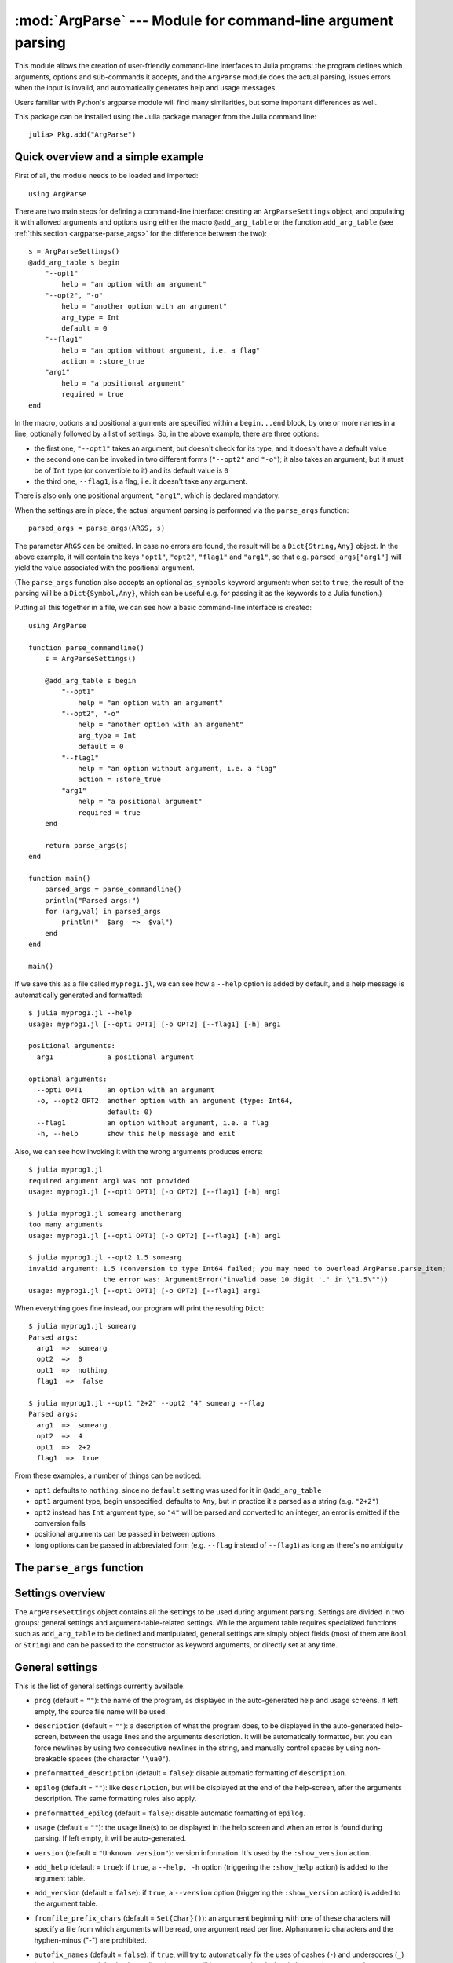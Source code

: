 :mod:`ArgParse` --- Module for command-line argument parsing
============================================================

.. module:: ArgParse
   :synopsis: Command line argument parser

This module allows the creation of user-friendly command-line interfaces to Julia programs:
the program defines which arguments, options and sub-commands it accepts, and the ``ArgParse`` module
does the actual parsing, issues errors when the input is invalid, and automatically generates help
and usage messages.

Users familiar with Python's argparse module will find many similarities, but some important differences
as well.

This package can be installed using the Julia package manager from the Julia command line::

    julia> Pkg.add("ArgParse")

.. _argparse-overview:

-----------------------------------
Quick overview and a simple example
-----------------------------------

First of all, the module needs to be loaded and imported::

    using ArgParse

There are two main steps for defining a command-line interface: creating an ``ArgParseSettings`` object, and
populating it with allowed arguments and options using either the macro ``@add_arg_table`` or the function ``add_arg_table``
(see :ref:`this section <argparse-parse_args>` for the difference between the two)::

    s = ArgParseSettings()
    @add_arg_table s begin
        "--opt1"
            help = "an option with an argument"
        "--opt2", "-o"
            help = "another option with an argument"
            arg_type = Int
            default = 0
        "--flag1"
            help = "an option without argument, i.e. a flag"
            action = :store_true
        "arg1"
            help = "a positional argument"
            required = true
    end

In the macro, options and positional arguments are specified within a ``begin...end`` block, by one or more names
in a line, optionally followed by a list of settings.
So, in the above example, there are three options:

* the first one, ``"--opt1"`` takes an argument, but doesn't check for its type, and it doesn't have a default value
* the second one can be invoked in two different forms (``"--opt2"`` and ``"-o"``); it also takes an argument, but
  it must be of ``Int`` type (or convertible to it) and its default value is ``0``
* the third one, ``--flag1``, is a flag, i.e. it doesn't take any argument.

There is also only one positional argument, ``"arg1"``, which is declared mandatory.

When the settings are in place, the actual argument parsing is performed via the ``parse_args`` function::

    parsed_args = parse_args(ARGS, s)

The parameter ``ARGS`` can be omitted. In case no errors are found, the result will be a ``Dict{String,Any}`` object.
In the above example, it will contain the keys ``"opt1"``, ``"opt2"``, ``"flag1"`` and ``"arg1"``, so that e.g.
``parsed_args["arg1"]`` will yield the value associated with the positional argument.

(The ``parse_args`` function also accepts an optional ``as_symbols`` keyword argument: when set to ``true``, the
result of the parsing will be a ``Dict{Symbol,Any}``, which can be useful e.g. for passing it as the keywords to a Julia
function.)

Putting all this together in a file, we can see how a basic command-line interface is created::

    using ArgParse

    function parse_commandline()
        s = ArgParseSettings()

        @add_arg_table s begin
            "--opt1"
                help = "an option with an argument"
            "--opt2", "-o"
                help = "another option with an argument"
                arg_type = Int
                default = 0
            "--flag1"
                help = "an option without argument, i.e. a flag"
                action = :store_true
            "arg1"
                help = "a positional argument"
                required = true
        end

        return parse_args(s)
    end

    function main()
        parsed_args = parse_commandline()
        println("Parsed args:")
        for (arg,val) in parsed_args
            println("  $arg  =>  $val")
        end
    end

    main()

If we save this as a file called ``myprog1.jl``, we can see how a ``--help`` option is added by default,
and a help message is automatically generated and formatted::

    $ julia myprog1.jl --help
    usage: myprog1.jl [--opt1 OPT1] [-o OPT2] [--flag1] [-h] arg1

    positional arguments:
      arg1             a positional argument

    optional arguments:
      --opt1 OPT1      an option with an argument
      -o, --opt2 OPT2  another option with an argument (type: Int64,
                       default: 0)
      --flag1          an option without argument, i.e. a flag
      -h, --help       show this help message and exit

Also, we can see how invoking it with the wrong arguments produces errors::

    $ julia myprog1.jl
    required argument arg1 was not provided
    usage: myprog1.jl [--opt1 OPT1] [-o OPT2] [--flag1] [-h] arg1

    $ julia myprog1.jl somearg anotherarg
    too many arguments
    usage: myprog1.jl [--opt1 OPT1] [-o OPT2] [--flag1] [-h] arg1

    $ julia myprog1.jl --opt2 1.5 somearg
    invalid argument: 1.5 (conversion to type Int64 failed; you may need to overload ArgParse.parse_item;
                      the error was: ArgumentError("invalid base 10 digit '.' in \"1.5\""))
    usage: myprog1.jl [--opt1 OPT1] [-o OPT2] [--flag1] arg1

When everything goes fine instead, our program will print the resulting ``Dict``::

    $ julia myprog1.jl somearg
    Parsed args:
      arg1  =>  somearg
      opt2  =>  0
      opt1  =>  nothing
      flag1  =>  false

    $ julia myprog1.jl --opt1 "2+2" --opt2 "4" somearg --flag
    Parsed args:
      arg1  =>  somearg
      opt2  =>  4
      opt1  =>  2+2
      flag1  =>  true

From these examples, a number of things can be noticed:

* ``opt1`` defaults to ``nothing``, since no ``default`` setting was used for it in ``@add_arg_table``
* ``opt1`` argument type, begin unspecified, defaults to ``Any``, but in practice it's parsed as a
  string (e.g. ``"2+2"``)
* ``opt2`` instead has ``Int`` argument type, so ``"4"`` will be parsed and converted to an integer,
  an error is emitted if the conversion fails
* positional arguments can be passed in between options
* long options can be passed in abbreviated form (e.g. ``--flag`` instead of ``--flag1``) as long as
  there's no ambiguity

.. _argparse-parse_args:

---------------------------
The ``parse_args`` function
---------------------------

.. function:: parse_args([args,] settings; as_symbols::Bool = false)

   This is the central function of the ``ArgParse`` module. It takes a ``Vector`` of arguments and an ``ArgParseSettings``
   objects (see :ref:`this section <argparse-settings-overview>`), and returns a ``Dict{String,Any}``.
   If ``args`` is not provided, the global variable ``ARGS`` will be used.

   When the keyword argument ``as_symbols`` is ``true``, the function will return a ``Dict{Symbol,Any}`` instead.

   The returned ``Dict`` keys are defined (possibly implicitly) in ``settings``, and their associated values are parsed
   from ``args``. Special keys are used for more advanced purposes; at the moment, one such key exists: ``%COMMAND%``
   (``_COMMAND_`` when using ``as_symbols=true``; see :ref:`this section <argparse-commands>`).

   Arguments are parsed in sequence and matched against the argument table in ``settings`` to determine whether they are
   long options, short options, option arguments or positional arguments:

   * long options begin with a double dash ``"--"``; if a ``'='`` character is found, the remainder is the option argument;
     therefore, ``["--opt=arg"]`` and ``["--opt", "arg"]`` are equivalent if ``--opt`` takes at least one argument.
     Long options can be abbreviated (e.g. ``--opt`` instead of ``--option``) as long as there is no ambiguity.
   * short options begin with a single dash ``"-"`` and their name consists of a single character; they can be grouped
     togheter (e.g. ``["-x", "-y"]`` can become ``["-xy"]``), but in that case only the last option in the group can
     take an argument (which can also be grouped, e.g. ``["-a", "-f", "file.txt"]`` can be passed as
     ``["-affile.txt"]`` if ``-a`` does not take an argument and ``-f`` does). The ``'='`` character can be used to
     separate option names from option arguments as well (e.g. ``-af=file.txt``).
   * positional arguments are anything else; they can appear anywhere.

   The special string ``"--"`` can be used to signal the end of all options; after that, everything is considered as a
   positional argument (e.g. if ``args = ["--opt1", "--", "--opt2"]``, the parser will recognize ``--opt1`` as a long
   option without argument, and ``--opt2`` as a positional argument).

   The special string ``"-"`` is always parsed as a positional argument.

   The parsing can stop early if a ``:show_help`` or ``:show_version`` action is triggered, or if a parsing error is
   found.

   Some ambiguities can arise in parsing, see :ref:`this section <argparse-details>` for a detailed description
   of how they're solved.

.. _argparse-settings-overview:

-----------------
Settings overview
-----------------

The ``ArgParseSettings`` object contains all the settings to be used during argument parsing. Settings are divided
in two groups: general settings and argument-table-related settings.
While the argument table requires specialized functions such as ``add_arg_table`` to be defined and manipulated,
general settings are simply object fields (most of them are ``Bool`` or ``String``) and can be passed to the
constructor as keyword arguments, or directly set at any time.

.. _argparse-general-settings:

----------------
General settings
----------------

This is the list of general settings currently available:

* ``prog`` (default = ``""``): the name of the program, as displayed in the auto-generated help and usage screens.
  If left empty, the source file name will be used.
* ``description`` (default = ``""``): a description of what the program does, to be displayed in the auto-generated
  help-screen, between the usage lines and the arguments description. It will be automatically formatted, but you can
  force newlines by using two consecutive newlines in the string, and manually control spaces by using non-breakable
  spaces (the character ``'\ua0'``).
* ``preformatted_description`` (default = ``false``): disable automatic formatting of ``description``.
* ``epilog`` (default = ``""``): like ``description``, but will be displayed at the end of the help-screen, after the
  arguments description. The same formatting rules also apply.
* ``preformatted_epilog`` (default = ``false``): disable automatic formatting of ``epilog``.
* ``usage`` (default = ``""``): the usage line(s) to be displayed in the help screen and when an error is found during parsing.
  If left empty, it will be auto-generated.
* ``version`` (default = ``"Unknown version"``): version information. It's used by the ``:show_version`` action.
* ``add_help`` (default = ``true``): if ``true``, a ``--help, -h`` option (triggering the ``:show_help`` action) is added
  to the argument table.
* ``add_version`` (default = ``false``): if ``true``, a ``--version`` option (triggering the ``:show_version`` action) is added
  to the argument table.
* ``fromfile_prefix_chars`` (default = ``Set{Char}()``): an argument beginning with one of these characters will specify a file from which
  arguments will be read, one argument read per line. Alphanumeric characters and the hyphen-minus ("-") are prohibited.
* ``autofix_names`` (default = ``false``): if ``true``, will try to automatically fix the uses of dashes (``-``) and underscores (``_``)
  in option names and destinations: all underscores will be converted to dashes in long option names; also, associated destination names, if
  auto-generated (see :ref:`this_section <argparse-argument-names>`), will have dashes replaced with underscores, both for long options and for
  positional arguments. For example, an option declared as ``"--my-opt"`` will be associated with the key ``"my_opt"`` by default.
  It is especially advisable to turn this option on then parsing with the ``as_symbols=true`` argument to ``parse_args``.
* ``error_on_conflict`` (default = ``true``): if ``true``, throw an error in case conflicting entries are added to the argument table;
  if ``false``, later entries will silently take precedence.
  See :ref:`this section <argparse-conflicts>` for a detailed description of what conflicts are and what is the exact behavior
  when this setting is ``false``.
* ``suppress_warnings`` (default = ``false``): is ``true``, all warnings will be suppressed.
* ``allow_ambiguous_opts`` (default = ``false``): if ``true``, ambiguous options such as ``-1`` will be accepted.
* ``commands_are_required`` (default = ``true``): if ``true``, commands will be mandatory. See :ref:`this section <argparse-commands>`
  for more information on commands.
* ``exc_handler`` (default = ``ArgParse.default_handler``): this is a function which is invoked when an error is detected
  during parsing (e.g. an option is not recognized, a required argument is not passed etc.). It takes two arguments:
  the ``settings::ArgParseSettings`` object and the ``err::ArgParseError`` exception. The default handler prints the error text
  and the usage screen on standard error and exits with error code 1::

    function default_handler(settings::ArgParseSettings, err, err_code::Int = 1)
        println(STDERR, err.text)
        println(STDERR, usage_string(settings))
        exit(err_code)
    end

  The module also provides a function ``ArgParse.debug_handler`` (not exported) which will just rethrow the error.

Here is a usage example::

    settings = ArgParseSettings(description = "This program does something",
                                commands_are_required = false,
                                version = "1.0",
                                add_version = true)

which is also equivalent to::

    settings = ArgParseSettings()
    settings.description = "This program does something."
    settings.commands_are_required = false
    settings.version = "1.0"
    settings.add_version = true

As a shorthand, the ``description`` field can be passed without keyword, which makes this equivalent to the above::

    settings = ArgParseSettings("This program does something",
                                commands_are_required = false,
                                version = "1.0",
                                add_version = true)

Most settings won't take effect until ``parse_args`` is invoked, but a few will have immediate effects: ``autofix_names``,
``error_on_conflict``, ``suppress_warnings``, ``allow_ambiguous_opts``.

.. _argparse-argument-table-basics:

---------------------
Argument table basics
---------------------

The argument table is used to store allowed arguments and options in an ``ArgParseSettings`` object. There are two very similar
methods to populate it:

.. function:: @add_arg_table(settings, table...)

    This macro adds a table of arguments and options to the given ``settings``. It can be invoked multiple times. The arguments groups
    are determined automatically, or the current default group is used if specified (see :ref:`this section <argparse-groups>` for
    more details).

    The ``table`` is a list in which each element can be either ``String``, or a tuple or a vector of ``String``, or an assigmment
    expression, or a block:

    * a ``String``, a tuple or a vector introduces a new positional argument or option. Tuples and vectors are only allowed for options and
      provide alternative names (e.g. ``["--opt", "-o"]``)
    * assignment expressions (i.e. expressions using ``=``, ``:=`` or ``=>``) describe the previous argument behavior (e.g.
      ``help = "an option"`` or ``required => false``).  See :ref:`this section <argparse-arg-entry-settings>` for a complete description
    * blocks (``begin...end`` or lists of expressions in parentheses separated by semicolons) are useful to group entries and span
      multiple lines.

    These rules allow for a variety usage styles, which are discussed in :ref:`this section <argparse-table-styles>`.
    In the rest of this document, we will mostly use this style::

        @add_arg_table settings begin
            "--opt1", "-o"
                help = "an option with an argument"
            "--opt2"
            "arg1"
                help = "a positional argument"
                required = true
        end

    In the above example, the ``table`` is put in a single ``begin...end`` block and the line ``"--opt1", "-o"`` is parsed as a tuple;
    indentation is used to help readability.

.. function:: add_arg_table(settings, [arg_name [,arg_options]]...)

    This function is very similar to the macro version. Its syntax is stricter: tuples and blocks are not allowed and argument options
    are explicitly specified as ``Dict`` objects. However, since it doesn't involve macros, it offers more flexibility in other respects,
    e.g. the ``arg_name`` entries need not be explicit, they can be anything which evaluates to a ``String`` or a ``Vector{String}``.

    Example::

        add_arg_table(settings,
            ["--opt1", "-o"],
            Dict(
                :help => "an option with an argument"
            ),
            "--opt2",
            "arg1",
            Dict(
                :help => "a positional argument"
                :required => true
            ))

    Note that the ``Dict``s are constructed using Julia 0.4 syntax in the above example.

.. _argparse-argument-table-entries:

----------------------
Argument table entries
----------------------

Argument table entries consist of an argument name and a list of argument settings, e.g.::

    "--verbose"
        help = "verbose output"
        action = :store_true

.. _argparse-argument-names:

Argument names
--------------

Argument names are strings or, in the case of options, lists of strings. An argument is an option if it begins with a ``'-'``
character, otherwise it'a positional argument. A single ``'-'`` introduces a short option, which must consist of a single
character; long options begin with ``"--"`` instead.

Positional argument names can be any string, except all-uppercase strings between ``'%'`` characters, which are reserved
(e.g. ``"%COMMAND%"``).
Option names can contain any character except ``'='``, whitespaces and non-breakable spaces.
Depending on the value of the ``add_help`` and ``add_version`` settings, options ``--help``, ``-h`` and ``--version`` may
be reserved.
If the ``allow_ambiguous_opts`` setting is ``false``, some characters are not allowed as short options: all digits, the dot,
the underscore and the opening parethesis (e.g. ``-1``, ``-.``, ``-_``, ``-(``).

For positional arguments, the argument name will be used as the key in the ``Dict`` object returned by the ``parse_args`` function.
For options, it will be used to produce a default key in case a ``dest_name`` is not explicitly specified in the table entry, using
either the first long option name in the list or the first short option name if no long options are present. For example:

+--------------------------------+---------------------------+
| argument name                  | default ``dest_name``     |
+================================+===========================+
| ``"--long"``                   | ``"long"``                |
+--------------------------------+---------------------------+
| ``"--long", "-s"``             | ``"long"``                |
+--------------------------------+---------------------------+
| ``"-s", "--long1", "--long2"`` | ``"long1"``               |
+--------------------------------+---------------------------+
| ``"-s", "-x"``                 | ``"s"``                   |
+--------------------------------+---------------------------+

In case the ``autofix_names`` setting is ``true`` (it is ``false`` by default), dashes in the names of arguments and long options will be
converted to underscores: for example, ``"--my-opt"`` will yield ``"my_opt"`` as the default ``dest_name``.

The argument name is also used to generate a default metavar in case ``metavar`` is not explicitly set in the table entry. The rules
are the same used to determine the default ``dest_name``, but for options the result will be uppercased (e.g. ``"--long"`` will
become ``LONG``). Note that this poses additional constraints on the positional argument names (e.g. whitespace is not allowed in
metavars).

.. _argparse-arg-entry-settings:

Argument entry settings
-----------------------

Argument entry settings determine all aspects of an argument's behavior. Some settings combinations are contradictory and will produce
an error (e.g. using both ``action = :store_true`` and ``nargs = 1``, or using ``action = :store_true`` with a positional argument).
Also, some settings are only meaningful under some conditions (e.g. passing a ``metavar`` to a flag-like option does not make sense)
and will be ignored with a warning (unless the ``suppress_warnings`` general setting is ``true``).

This is the list of all available settings:

* ``nargs`` (default = ``'A'``): the number of extra command-line tokens parsed with the entry. See
  :ref:`this section <argparse-actions-and-nargs>` for a complete desctiption.
* ``action``: the action performed when the argument is parsed. It can be passed as a ``String`` or as a ``Symbol`` (e.g. both
  ``:store_arg`` and ``"store_arg"`` are accepted). The default action is ``:store_arg`` unless ``nargs`` is ``0``, in which case the
  default is ``:store_true``. See :ref:`this section <argparse-actions-and-nargs>` for a list of all available actions and a detailed
  explanation.
* ``arg_type`` (default = ``Any``): the type of the argument. Only makes sense with non-flag arguments. Only works out-of-the-box with
  string and number types, but see :ref:`this section <argparse-custom-parsing>` for details on how to make it work for general types
  (including user-defined ones).
* ``default`` (default = ``nothing``): the default value if the option or positional argument is not parsed. Only makes sense with
  non-flag arguments, or when the action is ``:store_const`` or ``:append_const``. Unless it's ``nothing``, it must be consistent with
  ``arg_type`` and ``range_tester``.
* ``constant`` (default = ``nothing``): this value is used by the ``:store_const`` and ``:append_const`` actions, or when ``nargs = '?'``
  and the option argument is not provided.
* ``required`` (default = ``false``): determines if an argument is required (this setting is ignored by flags, which are always
  optional, and in general should be avoided for options if possible).
* ``range_tester`` (default = ``x->true``): a function returning a ``Bool`` value which tests whether an argument is allowed (e.g.
  you could use ``arg_type = Integer`` and ``range_tester = isodd`` to allow only odd integer values)
* ``dest_name`` (default = auto-generated): the key which will be associated with the argument in the ``Dict`` object returned by
  ``parse_args``. The auto-generation rules are explained in :ref:`this section <argparse-argument-names>`. Multiple arguments can share
  the same destination, provided their actions and types are compatible.
* ``help`` (default = ``""``): the help string which will be shown in the auto-generated help screen. It's a ``String`` which will
  be automaticaly formatted; also, ``arg_type`` and ``default`` will be automatically appended to it if provided.
* ``metavar`` (default = auto-generated): a token which will be used in usage and help screens to describe the argument syntax. For
  positional arguments, it will also be used as an identifier in all other messages (e.g. in reporting errors), therefore it must
  be unique. The auto-generations rules are explained in :ref:`this section <argparse-argument-names>`.
* ``force_override``: if ``true``, conflicts are ignored when adding this entry in the argument table (see also :ref:`this section
  <argparse-conflicts>`). By default, it follows the general ``error_on_conflict`` settings.
* ``group``: the option group to which the argument will be assigned to (see :ref:`this section <argparse-groups>`). By default, the
  current default group is used if specified, otherwise the assignment is automatic.
* ``eval_arg`` (default: ``false``): if ``true``, the argument will be parsed as a Julia expression and evaluated, which means that
  for example ``"2+2"`` will yield the integer ``4`` rather than a string. Note that this is a security risk for outside-facing
  programs and should generally be avoided: overload `ArgParse.parse_item` instead (see :ref:`this section <argparse-custom-parsing>`).
  Only makes sense for non-flag arguments.

.. _argparse-actions-and-nargs:

Available actions and nargs values
----------------------------------

The ``nargs`` and ``action`` argument entry settings are used together to determine how many tokens will be parsed from the command
line and what action will be performed on them.

The ``nargs`` setting can be a number or a character; the possible values are:

* ``'A'``: automatic, i.e. inferred from the action (this is the default). In practice, it means ``0`` for flag-like options and ``1``
  for non-flag-like options (but it's different from using an explicit ``1`` because the result is not stored in a ``Vector``).
* ``0``: this is the only possibility (besides ``'A'``) for flag-like actions (see below), and it means no extra tokens will be parsed from
  the command line. If ``action`` is not specified, setting ``nargs`` to ``0`` will make ``action`` default to ``:store_true``.
* a positive integer number ``N``: exactly ``N`` tokens will be parsed from the command-line, and the result stored into a ``Vector``
  of length ``N`` (even for ``N=1``).
* ``'?'``: optional, i.e. a token will only be parsed if it does not look like an option (see :ref:`this section <argparse-details>`
  for a discussion of how exactly this is established), otherwise the ``constant`` argument entry setting will be used instead.
  This only makes sense with options.
* ``'*'``: any number, i.e. all subsequent tokens are stored into a ``Vector``, up until a token which looks like an option is
  encountered, or all tokens are consumed.
* ``'+'``: like ``'*'``, but at least one token is required.
* ``'R'``: all remainder tokens, i.e. like ``'*'`` but it does not stop at options.

Actions can be categorized in many ways; one prominent distinction is flag vs. non-flag: some actions are for options which take no
argument (i.e. flags), all others (except ``command``, which is special) are for other options and positional arguments:

* flag actions are only compatible with ``nargs = 0`` or ``nargs = 'A'``
* non-flag actions are not compatible with ``nargs = 0``.

This is the list of all available actions (in each example, suppose we defined ``settings = ArgParseSettings()``):

* ``store_arg`` (non-flag): store the argument. This is the default unless ``nargs`` is ``0``. Example::

    julia> @add_arg_table(settings, "arg", action => :store_arg);

    julia> parse_args(["x"], settings)
    {"arg"=>"x"}

  The result is a vector if ``nargs`` is a non-zero number, or one of ``'*'``, ``'+'``, ``'R'``::

    julia> @add_arg_table(settings, "arg", action => :store_arg, nargs => 2);

    julia> parse_args(["x", "y"], settings)
    {"arg"=>{"x", "y"}}

* ``store_true`` (flag): store ``true`` if given, otherwise ``false``. Example::

    julia> @add_arg_table(settings, "-v", action => :store_true);

    julia> parse_args([], settings)
    {"v"=>false}

    julia> parse_args(["-v"], settings)
    {"v"=>true}

* ``store_false`` (flag): store ``false`` if given, otherwise ``true``. Example::

    julia> @add_arg_table(settings, "-v", action => :store_false);

    julia> parse_args([], settings)
    {"v"=>true}

    julia> parse_args(["-v"], settings)
    {"v"=>false}

* ``store_const`` (flag): store the value passed as ``constant`` in the entry settings if given, otherwise ``default``.
  Example::

    julia> @add_arg_table(settings, "-v", action => :store_const, constant => 1, default => 0);

    julia> parse_args([], settings)
    {"v"=>0}

    julia> parse_args(["-v"], settings)
    {"v"=>1}

* ``append_arg`` (non-flag): append the argument to the result. Example::

    julia> @add_arg_table(settings, "-x", action => :append_arg);

    julia> parse_args(["-x", "1", "-x", "2"], settings)
    {"x"=>{"1", "2"}}

  The result will be a ``Vector{Vector}`` if ``nargs`` is a non-zero number, or one of ``'*'``, ``'+'``, ``'R'``::

    julia> @add_arg_table(settings, "-x", action => :append_arg, nargs => '*');

    julia> parse_args(["-x", "1", "2", "-x", "3"], settings)
    {"x"=>{{"1", "2"}, {"3"}}

* ``append_const`` (flag): append the value passed as ``constant`` in the entry settings. Example::

    julia> @add_arg_table(settings, "-x", action => :append_const, constant => 1);

    julia> parse_args(["-x", "-x", "-x"], settings)
    {"x"=>{1, 1, 1}}

* ``count_invocations`` (flag): increase a counter; the final result will be the number of times the option was
  invoked. Example::

    julia> @add_arg_table(settings, "-x", action => :count_invocations);

    julia> parse_args(["-x", "-x", "-x"], settings)
    {"x"=>3}

* ``show_help`` (flag): show the help screen and exit. This is useful if the ``add_help`` general setting is
  ``false``. Example::

    julia> settings.add_help = false;

    julia> @add_arg_table(settings, "-x", action => :show_help);

    julia> parse_args(["-x"], settings)
    usage: <command> [-x]

    optional arguments:
      -x

* ``show_version`` (flag): show the version information and exit. This is useful if the ``add_version`` general
  setting is ``false``. Example::

    julia> settings.version = "1.0";

    julia> @add_arg_table(settings, "-x", action => :show_version);

    julia> parse_args(["-v"], settings)
    1.0

* ``command`` (special): the argument or option is a command, i.e. it starts a sub-parsing session (see :ref:`this section
  <argparse-commands>`)

.. _argparse-commands:

Commands
--------

Commands are a special kind of arguments which introduce sub-parsing sessions as soon as they are encountered by ``parse_args``
(and are therefore mutually exclusive).
The ``ArgParse`` module allows commands to look both as positional arguments or as flags, with minor differences between the two.

Commands are introduced by the ``action = :command`` setting in the argument table. Suppose we save the following script in
a file called ``cmd_example.jl``::

    require("argparse")
    using ArgParse

    function parse_commandline()
        s = ArgParseSettings()

        @add_arg_table s begin
            "cmd1"
                help = "first command"
                action = :command
            "cmd2"
                help = "second command"
                action = :command
        end

        return parse_args(s)
    end

    parsed_args = parse_commandline()
    println(parsed_args)

Invoking the script from the command line, we would get the following help screen::

    $ julia cmd_example.jl --help
    usage: cmd_example.jl [-h] {cmd1|cmd2}

    commands:
      cmd1        first command
      cmd2        second command

    optional arguments:
      -h, --help  show this help message and exit

If commands are present in the argument table, ``parse_args`` will set the special key ``"%COMMAND%"`` in the returned ``Dict`` and
fill it with the invoked command (or ``nothing`` if no command was given)::

    $ julia cmd_example.jl cmd1
    {"%COMMAND%"=>"cmd1", "cmd1"=>{}}

This is unless ``parse_args`` is invoked with ``as_symbols=true``, in which case the special key becomes ``:_COMMAND_``. (In that case,
no other argument is allowed to use ``_COMMAND_`` as its ``dest_name``, or an error will be raised.)

Since commands introduce sub-parsing sessions, an additional key will be added for the called command (``"cmd1"`` in this case) whose
associated value is another ``Dict{String, Any}`` containing the result of the sub-parsing (in the above case it's empty). In fact,
with the default settings, commands have their own help screens::

    $ julia cmd_example.jl cmd1 --help
    usage: cmd_example.jl cmd1 [-h]

    optional arguments:
      -h, --help  show this help message and exit

The argument settings and tables for commands can be accessed by using a dict-like notation, i.e. ``settings["cmd1"]`` is an
``ArgParseSettings`` object specific to the ``"cmd1"`` command. Therefore, to populate a command sub-argument-table, simply
use ``@add_arg_table(settings["cmd1"], table...)`` and similar.

These sub-settings are created when a command is added to the argument table, and by default they inherit their parent general
settings except for the ``prog`` setting (which is auto-generated, as can be seen in the above example) and the
``description``, ``epilog`` and ``usage`` settings (which are left empty).

Commands can also have sub-commands.

By default, if commands exist, they are required; this can be avoided by setting the ``commands_are_required = false`` general setting.

The only meaningful settings for commands in an argument entry besides ``action`` are ``help``, ``force_override``, ``group`` and
(for flags only) ``dest_name``.

The only differences between positional-arguments-like and flag-like commands are in the way they are parsed, the fact that flags
accept a ``dest_name`` setting, and that flags can have multiple names (e.g. a long and short form).

Note that short-form flag-like commands will be still be recognized in the middle of a short options group and trigger a sub-parsing
session: for example, if a flag ``-c`` is associated to a command, then ``-xch`` will parse option ``-x`` according to the parent
settings, and option ``-h`` according to the command sub-settings.

.. _argparse-groups:

Argument groups
---------------

By default, the auto-generated help screen divides arguments into three groups: commands, positional arguments and optional
arguments, displayed in that order. Example::

    julia> settings = ArgParseSettings();

    julia> @add_arg_table settings begin
              "--opt"
              "arg"
                required = true
              "cmd1"
                action = :command
              "cmd2"
                action = :command
           end;

    julia> parse_args(["--help"], settings)
    usage: <command> [--opt OPT] [-h] arg {cmd1|cmd2}

    commands:
      cmd1
      cmd2

    positional arguments:
      arg

    optional arguments:
      --opt OPT
      -h, --help  show this help message and exit

It is possible to partition the arguments differently by defining and using customized argument groups.

.. function:: add_arg_group(settings, description, [name , [set_as_default]])

    This function adds an argument group to the argument table in ``settings``. The ``description`` is a ``String`` used in
    the help screen as a title for that group. The ``name`` is a unique name which can be provided to refer to that group
    at a later time.

    After invoking this function, all subsequent invocations of the ``@add_arg_table`` macro and ``add_arg_table`` function
    will use the new group as the default, unless ``set_as_default`` is set to ``false`` (the default is ``true``, and the option
    can only be set if providing a ``name``). Therefore, the most obvious usage pattern is: for each group, add it and populate
    the argument table of that group. Example::

        julia> settings = ArgParseSettings();

        julia> add_arg_group(settings, "custom group");

        julia> @add_arg_table settings begin
                  "--opt"
                  "arg"
               end;

        julia> parse_args(["--help"], settings)
        usage: <command> [--opt OPT] [-h] [arg]

        optional arguments:
          -h, --help  show this help message and exit

        custom group:
          --opt OPT
          arg

    As seen from the example, new groups are always added at the end of existing ones.

    The ``name`` can also be passed as a ``Symbol``. Forbidden names are the standard groups names (``"command"``,
    ``"positional"`` and ``"optional"``) and those beginning with a hash character ``'#'``.

.. function:: set_default_arg_group(settings, [name])

    Set the default group for subsequent invocations of the ``@add_arg_table`` macro and ``add_arg_table`` function.
    ``name`` is a ``String``, and must be one of the standard group names (``"command"``, ``"positional"`` or
    ``"optional"``) or one of the user-defined names given in ``add_arg_group`` (groups with no assigned name cannot be
    used with this function).

    If ``name`` is not provided or is the empty string ``""``, then the default behavior is reset (i.e. arguments will be
    automatically assigned to the standard groups).
    The ``name`` can also be passed as a ``Symbol``.

Besides setting a default group with ``add_arg_group`` and ``set_default_group``, it's also possible to assign individual arguments
to a group by using the ``group`` setting in the argument table entry, which follows the same rules as ``set_default_group``.

Note that if the ``add_help`` or ``add_version`` general settings are ``true``, the ``--help, -h`` and ``--version`` options
will always be added to the ``optional`` group.

.. _argparse-import-settings:

------------------
Importing settings
------------------

It may be useful in some cases to import an argument table into the one which is to be used, for example to create
specialized versions of a common interface.

.. function:: import_settings(settings, other_settings [,args_only])

    Imports ``other_settings`` into ``settings``, where both are ``ArgParseSettings`` objects. If ``args_only`` is
    ``true`` (this is the default), only the argument table will be imported; otherwise, the default argument group
    will also be imported, and all general settings except ``prog``, ``description``, ``epilog`` and ``usage``.

    Sub-settings associated with commands will also be imported recursively; the ``args_only`` setting applies to
    those as well. If there are common commands, their sub-settings will be merged.

    While importing, conflicts may arise: if ``settings.error_on_conflict`` is ``true``, this will result in an error,
    otherwise conflicts will be resolved in favor of ``other_settings`` (see :ref:`this section <argparse-conflicts>`
    for a detailed discussion of how conflicts are handled).

    Argument groups will also be imported; if two groups in ``settings`` and ``other_settings`` match, they are merged
    (groups match either by name, or, if unnamed, by their description).

    Note that the import will have effect immediately: any subsequent modification of ``other_settings`` will not have
    any effect on ``settings``.

    This function can be used at any time.

.. _argparse-conflicts:

-----------------------
Conflicts and overrides
-----------------------

Conflicts between arguments, be them options, positional arguments or commands, can arise for a variety of reasons:

* Two options have the same name (either long or short)
* Two arguments have the same destination key, but different types (e.g. one is ``Any`` and the other ``String``)
* Two arguments have the same destination key, but incompatible actions (e.g. one does ``:store_arg`` and the other
  ``:append_arg``)
* Two positional arguments have the same metavar (and are therefore indistinguishable in the usage and help screens
  and in error messages)
* An argument and a command, or two commands, have the same destination key.

When the general setting ``error_on_conflict`` is ``true``, or any time the specific ``force_override`` table entry
setting is ``false``, any of the above conditions leads to an error.

On the other hand, setting ``error_on_conflict`` to ``false``, or ``force_override`` to ``true``, will try to force
the resolution of most of the conflicts in favor of the newest added entry. The general rules are the following:

* In case of duplicate options, all conflicting forms of the older options are removed; if all forms of an
  option are removed, the option is deleted entirely
* In case of duplicate destination key and incompatible types or actions, the older argument is deleted
* In case of duplicate positional arguments metavars, the older argument is deleted
* A command can override an argument with the same destination key
* However, an argument can never override a command if they have the same destination key; neither can
  a command override another command when added with ``@add_arg_table`` (compatible commands are merged
  by ``import_settings`` though)

.. _argparse-custom-parsing:

-----------------------
Parsing to custom types
-----------------------

If you specify an ``arg_type`` setting (see :ref:`this section <argparse-arg-entry-settings>`) for an option
or an argument, ``parse_args`` will try to parse it, i.e. to convert the string to the specified type. This
only works for a limited number of types, which can either be directly constructed from strings or be parsed via
the Julia's built-in `parse` function. In order to extend this functionality to other types, including user-defined
custom types, you need to overload the `ArgParse.parse_item` function. Example::

    type CustomType
        val::Int
    end

    function ArgParse.parse_item(::Type{CustomType}, x::AbstractString)
        return CustomType(parse(Int, x))
    end

Note that the second argument needs to be of type `AbstractString` (or `String` in Julia 0.3) to avoid ambiguity
warnings. Also note that if your type is parametric (e.g. ``CustomType{T}``), you need to overload the function
like this: ``function ArgParse.parse_item{T}(::Type{CustomType{T}, x::AbstractString)``.


.. _argparse-details:

---------------
Parsing details
---------------

During parsing, ``parse_args`` must determine whether an argument is an option, an option argument, a positional
argument, or a command. The general rules are explained in :ref:`this section <argparse-parse_args>`, but
ambiguities may arise under particular circumstances. In particular, negative numbers like ``-1`` or ``-.1e5``
may look like options. Under the default settings, such options are forbidden, and therefore those tokens are
always recognized as non-options. However, if the ``allow_ambiguous_opts`` general setting is ``true``, existing
options in the argument table will take precedence: for example, if the option ``-1`` is added, and it takes an
argument, then ``-123`` will be parsed as that option, and ``23`` will be its argument.

Some ambiguities still remains though, because the ``ArgParse`` module can actually accept and parse expressions,
not only numbers (although this is not the default), and therefore one may try to pass arguments like ``-e`` or
``-pi``; in that case, these will always be at risk of being recognized as options. The easiest workaround is to
put them in parentheses, e.g. ``(-e)``.

When an option is declared to accept a fixed positive number of arguments or the remainder of the command line
(i.e. if ``nargs`` is a non-zero number, or ``'A'``, or ``'R'``), ``parse_args`` will not try to check if the
argument(s) looks like an option.

If ``nargs`` is one of ``'?'`` or ``'*'`` or ``'+'``, then ``parse_args`` will take in only arguments which do not
look like options.

When ``nargs`` is ``'+'`` or ``'*'`` and an option is being parsed, then using the ``'='`` character will mark what
follows as an argument (i.e. not an option); all which follows goes under the rules explained above. The same is true
when short option groups are being parsed. For example, if the option in question is ``-x``, then both
``-y -x=-2 4 -y`` and ``-yx-2 4 -y`` will parse ``"-2"`` and ``"4"`` as the arguments of ``-x``.

Finally, note that with the `eval_arg` setting expressions are evaluated during parsing, which means that there is no
safeguard against passing things like ``run(`rm -fr someimportantthing`)`` and seeing your data evaporate
(don't try that!). Be careful and generally try to avoid using the `eval_arg` setting.

.. _argparse-table-styles:

---------------------
Argument table styles
---------------------

Here are some examples of styles for the ``@add_arg_table`` marco and ``add_arg_table`` function invocation::

    @add_arg_table settings begin
        "--opt", "-o"
            help = "an option"
        "arg"
            help = "a positional argument"
    end

    @add_arg_table(settings
        , ["--opt", "-o"]
        ,    help => "an option"
        , "arg"
        ,    help => "a positional argument"
        )

    @add_arg_table settings begin
        (["--opt", "-o"]; help = an option)
        ("arg"; help = "a positional argument")
    end

    @add_arg_table(settings,
        ["-opt", "-o"],
        begin
            help = "an option"
        end,
        "arg",
        begin
            help = "a positional argument"
        end)

    add_arg_table(settings,
        ["-opt", "-o"], Dict(:help => "an option"),
        "arg"         , Dict(:help => "a positional argument")
        )

The restrictions are:

* groups introduced by ``begin...end`` blocks or semicolon-separated list between parentheses cannot introduce
  argument names unless the first item in the block is an argument name.
